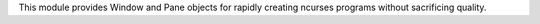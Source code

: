
This module provides Window and Pane objects for rapidly creating ncurses programs without sacrificing quality.


